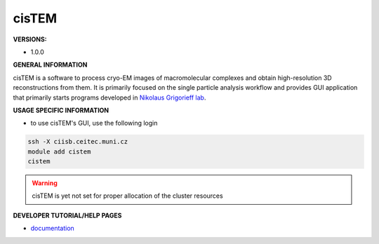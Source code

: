 .. cistem:

cisTEM
---------

**VERSIONS:**

* 1.0.0

**GENERAL INFORMATION**

cisTEM is a software to process cryo-EM images of macromolecular complexes and obtain high-resolution 3D reconstructions from them. It is primarily focused on the single particle analysis workflow and provides GUI application that primarily starts programs developed in `Nikolaus Grigorieff lab`_.

**USAGE SPECIFIC INFORMATION**

* to use cisTEM's GUI, use the following login

.. code-block:: console

   ssh -X ciisb.ceitec.muni.cz
   module add cistem
   cistem

.. warning::
   |under_construction| cisTEM is yet not set for proper allocation of the cluster resources

**DEVELOPER TUTORIAL/HELP PAGES**

* documentation_

.. _Nikolaus Grigorieff lab: https://grigoriefflab.umassmed.edu/
.. |under_construction| image:: ../oblasky/underConstruction_thumbnail.png
.. _documentation: https://cistem.org/documentation

